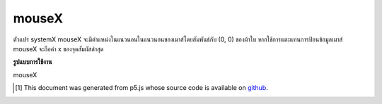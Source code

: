 .. raw:: html

	<script src="https://sketch.netpie.io/widget/p5-widget.js"></script>

mouseX
========

ตัวแปร systemX mouseX จะมีตำแหน่งในแนวนอนในแนวนอนของเมาส์โดยสัมพันธ์กับ (0, 0) ของผ้าใบ หากใช้การแตะแทนการป้อนข้อมูลเมาส์ mouseX จะถือค่า x ของจุดสัมผัสล่าสุด

.. The system variable mouseX always contains the current horizontal
.. position of the mouse, relative to (0, 0) of the canvas. If touch is
.. used instead of mouse input, mouseX will hold the x value of the most
.. recent touch point.

**รูปแบบการใช้งาน**

mouseX

.. raw:: html

	<script type="text/p5" data-autoplay data-hide-sourcecode>
	// Move the mouse across the canvas
	function draw() {
	  background(244, 248, 252);
	  line(mouseX, 0, mouseX, 100);
	}

	</script>

	<br><br>

..  [#f1] This document was generated from p5.js whose source code is available on `github <https://github.com/processing/p5.js>`_.
